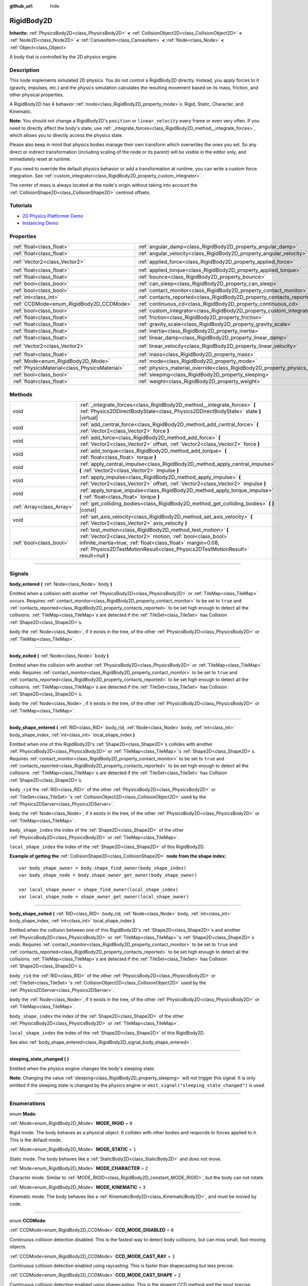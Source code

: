 :github_url: hide

.. DO NOT EDIT THIS FILE!!!
.. Generated automatically from Godot engine sources.
.. Generator: https://github.com/godotengine/godot/tree/3.6/doc/tools/make_rst.py.
.. XML source: https://github.com/godotengine/godot/tree/3.6/doc/classes/RigidBody2D.xml.

.. _class_RigidBody2D:

RigidBody2D
===========

**Inherits:** :ref:`PhysicsBody2D<class_PhysicsBody2D>` **<** :ref:`CollisionObject2D<class_CollisionObject2D>` **<** :ref:`Node2D<class_Node2D>` **<** :ref:`CanvasItem<class_CanvasItem>` **<** :ref:`Node<class_Node>` **<** :ref:`Object<class_Object>`

A body that is controlled by the 2D physics engine.

.. rst-class:: classref-introduction-group

Description
-----------

This node implements simulated 2D physics. You do not control a RigidBody2D directly. Instead, you apply forces to it (gravity, impulses, etc.) and the physics simulation calculates the resulting movement based on its mass, friction, and other physical properties.

A RigidBody2D has 4 behavior :ref:`mode<class_RigidBody2D_property_mode>`\ s: Rigid, Static, Character, and Kinematic.

\ **Note:** You should not change a RigidBody2D's ``position`` or ``linear_velocity`` every frame or even very often. If you need to directly affect the body's state, use :ref:`_integrate_forces<class_RigidBody2D_method__integrate_forces>`, which allows you to directly access the physics state.

Please also keep in mind that physics bodies manage their own transform which overwrites the ones you set. So any direct or indirect transformation (including scaling of the node or its parent) will be visible in the editor only, and immediately reset at runtime.

If you need to override the default physics behavior or add a transformation at runtime, you can write a custom force integration. See :ref:`custom_integrator<class_RigidBody2D_property_custom_integrator>`.

The center of mass is always located at the node's origin without taking into account the :ref:`CollisionShape2D<class_CollisionShape2D>` centroid offsets.

.. rst-class:: classref-introduction-group

Tutorials
---------

- `2D Physics Platformer Demo <https://godotengine.org/asset-library/asset/119>`__

- `Instancing Demo <https://godotengine.org/asset-library/asset/148>`__

.. rst-class:: classref-reftable-group

Properties
----------

.. table::
   :widths: auto

   +-----------------------------------------------+----------------------------------------------------------------------------------------+---------------------+
   | :ref:`float<class_float>`                     | :ref:`angular_damp<class_RigidBody2D_property_angular_damp>`                           | ``-1.0``            |
   +-----------------------------------------------+----------------------------------------------------------------------------------------+---------------------+
   | :ref:`float<class_float>`                     | :ref:`angular_velocity<class_RigidBody2D_property_angular_velocity>`                   | ``0.0``             |
   +-----------------------------------------------+----------------------------------------------------------------------------------------+---------------------+
   | :ref:`Vector2<class_Vector2>`                 | :ref:`applied_force<class_RigidBody2D_property_applied_force>`                         | ``Vector2( 0, 0 )`` |
   +-----------------------------------------------+----------------------------------------------------------------------------------------+---------------------+
   | :ref:`float<class_float>`                     | :ref:`applied_torque<class_RigidBody2D_property_applied_torque>`                       | ``0.0``             |
   +-----------------------------------------------+----------------------------------------------------------------------------------------+---------------------+
   | :ref:`float<class_float>`                     | :ref:`bounce<class_RigidBody2D_property_bounce>`                                       |                     |
   +-----------------------------------------------+----------------------------------------------------------------------------------------+---------------------+
   | :ref:`bool<class_bool>`                       | :ref:`can_sleep<class_RigidBody2D_property_can_sleep>`                                 | ``true``            |
   +-----------------------------------------------+----------------------------------------------------------------------------------------+---------------------+
   | :ref:`bool<class_bool>`                       | :ref:`contact_monitor<class_RigidBody2D_property_contact_monitor>`                     | ``false``           |
   +-----------------------------------------------+----------------------------------------------------------------------------------------+---------------------+
   | :ref:`int<class_int>`                         | :ref:`contacts_reported<class_RigidBody2D_property_contacts_reported>`                 | ``0``               |
   +-----------------------------------------------+----------------------------------------------------------------------------------------+---------------------+
   | :ref:`CCDMode<enum_RigidBody2D_CCDMode>`      | :ref:`continuous_cd<class_RigidBody2D_property_continuous_cd>`                         | ``0``               |
   +-----------------------------------------------+----------------------------------------------------------------------------------------+---------------------+
   | :ref:`bool<class_bool>`                       | :ref:`custom_integrator<class_RigidBody2D_property_custom_integrator>`                 | ``false``           |
   +-----------------------------------------------+----------------------------------------------------------------------------------------+---------------------+
   | :ref:`float<class_float>`                     | :ref:`friction<class_RigidBody2D_property_friction>`                                   |                     |
   +-----------------------------------------------+----------------------------------------------------------------------------------------+---------------------+
   | :ref:`float<class_float>`                     | :ref:`gravity_scale<class_RigidBody2D_property_gravity_scale>`                         | ``1.0``             |
   +-----------------------------------------------+----------------------------------------------------------------------------------------+---------------------+
   | :ref:`float<class_float>`                     | :ref:`inertia<class_RigidBody2D_property_inertia>`                                     |                     |
   +-----------------------------------------------+----------------------------------------------------------------------------------------+---------------------+
   | :ref:`float<class_float>`                     | :ref:`linear_damp<class_RigidBody2D_property_linear_damp>`                             | ``-1.0``            |
   +-----------------------------------------------+----------------------------------------------------------------------------------------+---------------------+
   | :ref:`Vector2<class_Vector2>`                 | :ref:`linear_velocity<class_RigidBody2D_property_linear_velocity>`                     | ``Vector2( 0, 0 )`` |
   +-----------------------------------------------+----------------------------------------------------------------------------------------+---------------------+
   | :ref:`float<class_float>`                     | :ref:`mass<class_RigidBody2D_property_mass>`                                           | ``1.0``             |
   +-----------------------------------------------+----------------------------------------------------------------------------------------+---------------------+
   | :ref:`Mode<enum_RigidBody2D_Mode>`            | :ref:`mode<class_RigidBody2D_property_mode>`                                           | ``0``               |
   +-----------------------------------------------+----------------------------------------------------------------------------------------+---------------------+
   | :ref:`PhysicsMaterial<class_PhysicsMaterial>` | :ref:`physics_material_override<class_RigidBody2D_property_physics_material_override>` |                     |
   +-----------------------------------------------+----------------------------------------------------------------------------------------+---------------------+
   | :ref:`bool<class_bool>`                       | :ref:`sleeping<class_RigidBody2D_property_sleeping>`                                   | ``false``           |
   +-----------------------------------------------+----------------------------------------------------------------------------------------+---------------------+
   | :ref:`float<class_float>`                     | :ref:`weight<class_RigidBody2D_property_weight>`                                       | ``9.8``             |
   +-----------------------------------------------+----------------------------------------------------------------------------------------+---------------------+

.. rst-class:: classref-reftable-group

Methods
-------

.. table::
   :widths: auto

   +---------------------------+--------------------------------------------------------------------------------------------------------------------------------------------------------------------------------------------------------------------------------------------------------------------------------+
   | void                      | :ref:`_integrate_forces<class_RigidBody2D_method__integrate_forces>` **(** :ref:`Physics2DDirectBodyState<class_Physics2DDirectBodyState>` state **)** |virtual|                                                                                                               |
   +---------------------------+--------------------------------------------------------------------------------------------------------------------------------------------------------------------------------------------------------------------------------------------------------------------------------+
   | void                      | :ref:`add_central_force<class_RigidBody2D_method_add_central_force>` **(** :ref:`Vector2<class_Vector2>` force **)**                                                                                                                                                           |
   +---------------------------+--------------------------------------------------------------------------------------------------------------------------------------------------------------------------------------------------------------------------------------------------------------------------------+
   | void                      | :ref:`add_force<class_RigidBody2D_method_add_force>` **(** :ref:`Vector2<class_Vector2>` offset, :ref:`Vector2<class_Vector2>` force **)**                                                                                                                                     |
   +---------------------------+--------------------------------------------------------------------------------------------------------------------------------------------------------------------------------------------------------------------------------------------------------------------------------+
   | void                      | :ref:`add_torque<class_RigidBody2D_method_add_torque>` **(** :ref:`float<class_float>` torque **)**                                                                                                                                                                            |
   +---------------------------+--------------------------------------------------------------------------------------------------------------------------------------------------------------------------------------------------------------------------------------------------------------------------------+
   | void                      | :ref:`apply_central_impulse<class_RigidBody2D_method_apply_central_impulse>` **(** :ref:`Vector2<class_Vector2>` impulse **)**                                                                                                                                                 |
   +---------------------------+--------------------------------------------------------------------------------------------------------------------------------------------------------------------------------------------------------------------------------------------------------------------------------+
   | void                      | :ref:`apply_impulse<class_RigidBody2D_method_apply_impulse>` **(** :ref:`Vector2<class_Vector2>` offset, :ref:`Vector2<class_Vector2>` impulse **)**                                                                                                                           |
   +---------------------------+--------------------------------------------------------------------------------------------------------------------------------------------------------------------------------------------------------------------------------------------------------------------------------+
   | void                      | :ref:`apply_torque_impulse<class_RigidBody2D_method_apply_torque_impulse>` **(** :ref:`float<class_float>` torque **)**                                                                                                                                                        |
   +---------------------------+--------------------------------------------------------------------------------------------------------------------------------------------------------------------------------------------------------------------------------------------------------------------------------+
   | :ref:`Array<class_Array>` | :ref:`get_colliding_bodies<class_RigidBody2D_method_get_colliding_bodies>` **(** **)** |const|                                                                                                                                                                                 |
   +---------------------------+--------------------------------------------------------------------------------------------------------------------------------------------------------------------------------------------------------------------------------------------------------------------------------+
   | void                      | :ref:`set_axis_velocity<class_RigidBody2D_method_set_axis_velocity>` **(** :ref:`Vector2<class_Vector2>` axis_velocity **)**                                                                                                                                                   |
   +---------------------------+--------------------------------------------------------------------------------------------------------------------------------------------------------------------------------------------------------------------------------------------------------------------------------+
   | :ref:`bool<class_bool>`   | :ref:`test_motion<class_RigidBody2D_method_test_motion>` **(** :ref:`Vector2<class_Vector2>` motion, :ref:`bool<class_bool>` infinite_inertia=true, :ref:`float<class_float>` margin=0.08, :ref:`Physics2DTestMotionResult<class_Physics2DTestMotionResult>` result=null **)** |
   +---------------------------+--------------------------------------------------------------------------------------------------------------------------------------------------------------------------------------------------------------------------------------------------------------------------------+

.. rst-class:: classref-section-separator

----

.. rst-class:: classref-descriptions-group

Signals
-------

.. _class_RigidBody2D_signal_body_entered:

.. rst-class:: classref-signal

**body_entered** **(** :ref:`Node<class_Node>` body **)**

Emitted when a collision with another :ref:`PhysicsBody2D<class_PhysicsBody2D>` or :ref:`TileMap<class_TileMap>` occurs. Requires :ref:`contact_monitor<class_RigidBody2D_property_contact_monitor>` to be set to ``true`` and :ref:`contacts_reported<class_RigidBody2D_property_contacts_reported>` to be set high enough to detect all the collisions. :ref:`TileMap<class_TileMap>`\ s are detected if the :ref:`TileSet<class_TileSet>` has Collision :ref:`Shape2D<class_Shape2D>`\ s.

\ ``body`` the :ref:`Node<class_Node>`, if it exists in the tree, of the other :ref:`PhysicsBody2D<class_PhysicsBody2D>` or :ref:`TileMap<class_TileMap>`.

.. rst-class:: classref-item-separator

----

.. _class_RigidBody2D_signal_body_exited:

.. rst-class:: classref-signal

**body_exited** **(** :ref:`Node<class_Node>` body **)**

Emitted when the collision with another :ref:`PhysicsBody2D<class_PhysicsBody2D>` or :ref:`TileMap<class_TileMap>` ends. Requires :ref:`contact_monitor<class_RigidBody2D_property_contact_monitor>` to be set to ``true`` and :ref:`contacts_reported<class_RigidBody2D_property_contacts_reported>` to be set high enough to detect all the collisions. :ref:`TileMap<class_TileMap>`\ s are detected if the :ref:`TileSet<class_TileSet>` has Collision :ref:`Shape2D<class_Shape2D>`\ s.

\ ``body`` the :ref:`Node<class_Node>`, if it exists in the tree, of the other :ref:`PhysicsBody2D<class_PhysicsBody2D>` or :ref:`TileMap<class_TileMap>`.

.. rst-class:: classref-item-separator

----

.. _class_RigidBody2D_signal_body_shape_entered:

.. rst-class:: classref-signal

**body_shape_entered** **(** :ref:`RID<class_RID>` body_rid, :ref:`Node<class_Node>` body, :ref:`int<class_int>` body_shape_index, :ref:`int<class_int>` local_shape_index **)**

Emitted when one of this RigidBody2D's :ref:`Shape2D<class_Shape2D>`\ s collides with another :ref:`PhysicsBody2D<class_PhysicsBody2D>` or :ref:`TileMap<class_TileMap>`'s :ref:`Shape2D<class_Shape2D>`\ s. Requires :ref:`contact_monitor<class_RigidBody2D_property_contact_monitor>` to be set to ``true`` and :ref:`contacts_reported<class_RigidBody2D_property_contacts_reported>` to be set high enough to detect all the collisions. :ref:`TileMap<class_TileMap>`\ s are detected if the :ref:`TileSet<class_TileSet>` has Collision :ref:`Shape2D<class_Shape2D>`\ s.

\ ``body_rid`` the :ref:`RID<class_RID>` of the other :ref:`PhysicsBody2D<class_PhysicsBody2D>` or :ref:`TileSet<class_TileSet>`'s :ref:`CollisionObject2D<class_CollisionObject2D>` used by the :ref:`Physics2DServer<class_Physics2DServer>`.

\ ``body`` the :ref:`Node<class_Node>`, if it exists in the tree, of the other :ref:`PhysicsBody2D<class_PhysicsBody2D>` or :ref:`TileMap<class_TileMap>`.

\ ``body_shape_index`` the index of the :ref:`Shape2D<class_Shape2D>` of the other :ref:`PhysicsBody2D<class_PhysicsBody2D>` or :ref:`TileMap<class_TileMap>`.

\ ``local_shape_index`` the index of the :ref:`Shape2D<class_Shape2D>` of this RigidBody2D.

\ **Example of getting the** :ref:`CollisionShape2D<class_CollisionShape2D>` **node from the shape index:**\ 

::

    var body_shape_owner = body.shape_find_owner(body_shape_index)
    var body_shape_node = body.shape_owner_get_owner(body_shape_owner)
    
    var local_shape_owner = shape_find_owner(local_shape_index)
    var local_shape_node = shape_owner_get_owner(local_shape_owner)

.. rst-class:: classref-item-separator

----

.. _class_RigidBody2D_signal_body_shape_exited:

.. rst-class:: classref-signal

**body_shape_exited** **(** :ref:`RID<class_RID>` body_rid, :ref:`Node<class_Node>` body, :ref:`int<class_int>` body_shape_index, :ref:`int<class_int>` local_shape_index **)**

Emitted when the collision between one of this RigidBody2D's :ref:`Shape2D<class_Shape2D>`\ s and another :ref:`PhysicsBody2D<class_PhysicsBody2D>` or :ref:`TileMap<class_TileMap>`'s :ref:`Shape2D<class_Shape2D>`\ s ends. Requires :ref:`contact_monitor<class_RigidBody2D_property_contact_monitor>` to be set to ``true`` and :ref:`contacts_reported<class_RigidBody2D_property_contacts_reported>` to be set high enough to detect all the collisions. :ref:`TileMap<class_TileMap>`\ s are detected if the :ref:`TileSet<class_TileSet>` has Collision :ref:`Shape2D<class_Shape2D>`\ s.

\ ``body_rid`` the :ref:`RID<class_RID>` of the other :ref:`PhysicsBody2D<class_PhysicsBody2D>` or :ref:`TileSet<class_TileSet>`'s :ref:`CollisionObject2D<class_CollisionObject2D>` used by the :ref:`Physics2DServer<class_Physics2DServer>`.

\ ``body`` the :ref:`Node<class_Node>`, if it exists in the tree, of the other :ref:`PhysicsBody2D<class_PhysicsBody2D>` or :ref:`TileMap<class_TileMap>`.

\ ``body_shape_index`` the index of the :ref:`Shape2D<class_Shape2D>` of the other :ref:`PhysicsBody2D<class_PhysicsBody2D>` or :ref:`TileMap<class_TileMap>`.

\ ``local_shape_index`` the index of the :ref:`Shape2D<class_Shape2D>` of this RigidBody2D.

See also :ref:`body_shape_entered<class_RigidBody2D_signal_body_shape_entered>`.

.. rst-class:: classref-item-separator

----

.. _class_RigidBody2D_signal_sleeping_state_changed:

.. rst-class:: classref-signal

**sleeping_state_changed** **(** **)**

Emitted when the physics engine changes the body's sleeping state.

\ **Note:** Changing the value :ref:`sleeping<class_RigidBody2D_property_sleeping>` will not trigger this signal. It is only emitted if the sleeping state is changed by the physics engine or ``emit_signal("sleeping_state_changed")`` is used.

.. rst-class:: classref-section-separator

----

.. rst-class:: classref-descriptions-group

Enumerations
------------

.. _enum_RigidBody2D_Mode:

.. rst-class:: classref-enumeration

enum **Mode**:

.. _class_RigidBody2D_constant_MODE_RIGID:

.. rst-class:: classref-enumeration-constant

:ref:`Mode<enum_RigidBody2D_Mode>` **MODE_RIGID** = ``0``

Rigid mode. The body behaves as a physical object. It collides with other bodies and responds to forces applied to it. This is the default mode.

.. _class_RigidBody2D_constant_MODE_STATIC:

.. rst-class:: classref-enumeration-constant

:ref:`Mode<enum_RigidBody2D_Mode>` **MODE_STATIC** = ``1``

Static mode. The body behaves like a :ref:`StaticBody2D<class_StaticBody2D>` and does not move.

.. _class_RigidBody2D_constant_MODE_CHARACTER:

.. rst-class:: classref-enumeration-constant

:ref:`Mode<enum_RigidBody2D_Mode>` **MODE_CHARACTER** = ``2``

Character mode. Similar to :ref:`MODE_RIGID<class_RigidBody2D_constant_MODE_RIGID>`, but the body can not rotate.

.. _class_RigidBody2D_constant_MODE_KINEMATIC:

.. rst-class:: classref-enumeration-constant

:ref:`Mode<enum_RigidBody2D_Mode>` **MODE_KINEMATIC** = ``3``

Kinematic mode. The body behaves like a :ref:`KinematicBody2D<class_KinematicBody2D>`, and must be moved by code.

.. rst-class:: classref-item-separator

----

.. _enum_RigidBody2D_CCDMode:

.. rst-class:: classref-enumeration

enum **CCDMode**:

.. _class_RigidBody2D_constant_CCD_MODE_DISABLED:

.. rst-class:: classref-enumeration-constant

:ref:`CCDMode<enum_RigidBody2D_CCDMode>` **CCD_MODE_DISABLED** = ``0``

Continuous collision detection disabled. This is the fastest way to detect body collisions, but can miss small, fast-moving objects.

.. _class_RigidBody2D_constant_CCD_MODE_CAST_RAY:

.. rst-class:: classref-enumeration-constant

:ref:`CCDMode<enum_RigidBody2D_CCDMode>` **CCD_MODE_CAST_RAY** = ``1``

Continuous collision detection enabled using raycasting. This is faster than shapecasting but less precise.

.. _class_RigidBody2D_constant_CCD_MODE_CAST_SHAPE:

.. rst-class:: classref-enumeration-constant

:ref:`CCDMode<enum_RigidBody2D_CCDMode>` **CCD_MODE_CAST_SHAPE** = ``2``

Continuous collision detection enabled using shapecasting. This is the slowest CCD method and the most precise.

.. rst-class:: classref-section-separator

----

.. rst-class:: classref-descriptions-group

Property Descriptions
---------------------

.. _class_RigidBody2D_property_angular_damp:

.. rst-class:: classref-property

:ref:`float<class_float>` **angular_damp** = ``-1.0``

.. rst-class:: classref-property-setget

- void **set_angular_damp** **(** :ref:`float<class_float>` value **)**
- :ref:`float<class_float>` **get_angular_damp** **(** **)**

Damps the body's :ref:`angular_velocity<class_RigidBody2D_property_angular_velocity>`. If ``-1``, the body will use the **Default Angular Damp** defined in **Project > Project Settings > Physics > 2d**. If greater than ``-1`` it will be added to the default project value.

See :ref:`ProjectSettings.physics/2d/default_angular_damp<class_ProjectSettings_property_physics/2d/default_angular_damp>` for more details about damping.

.. rst-class:: classref-item-separator

----

.. _class_RigidBody2D_property_angular_velocity:

.. rst-class:: classref-property

:ref:`float<class_float>` **angular_velocity** = ``0.0``

.. rst-class:: classref-property-setget

- void **set_angular_velocity** **(** :ref:`float<class_float>` value **)**
- :ref:`float<class_float>` **get_angular_velocity** **(** **)**

The body's rotational velocity in *radians* per second.

.. rst-class:: classref-item-separator

----

.. _class_RigidBody2D_property_applied_force:

.. rst-class:: classref-property

:ref:`Vector2<class_Vector2>` **applied_force** = ``Vector2( 0, 0 )``

.. rst-class:: classref-property-setget

- void **set_applied_force** **(** :ref:`Vector2<class_Vector2>` value **)**
- :ref:`Vector2<class_Vector2>` **get_applied_force** **(** **)**

The body's total applied force.

.. rst-class:: classref-item-separator

----

.. _class_RigidBody2D_property_applied_torque:

.. rst-class:: classref-property

:ref:`float<class_float>` **applied_torque** = ``0.0``

.. rst-class:: classref-property-setget

- void **set_applied_torque** **(** :ref:`float<class_float>` value **)**
- :ref:`float<class_float>` **get_applied_torque** **(** **)**

The body's total applied torque.

.. rst-class:: classref-item-separator

----

.. _class_RigidBody2D_property_bounce:

.. rst-class:: classref-property

:ref:`float<class_float>` **bounce**

.. rst-class:: classref-property-setget

- void **set_bounce** **(** :ref:`float<class_float>` value **)**
- :ref:`float<class_float>` **get_bounce** **(** **)**

The body's bounciness. Values range from ``0`` (no bounce) to ``1`` (full bounciness).

Deprecated, use :ref:`PhysicsMaterial.bounce<class_PhysicsMaterial_property_bounce>` instead via :ref:`physics_material_override<class_RigidBody2D_property_physics_material_override>`.

.. rst-class:: classref-item-separator

----

.. _class_RigidBody2D_property_can_sleep:

.. rst-class:: classref-property

:ref:`bool<class_bool>` **can_sleep** = ``true``

.. rst-class:: classref-property-setget

- void **set_can_sleep** **(** :ref:`bool<class_bool>` value **)**
- :ref:`bool<class_bool>` **is_able_to_sleep** **(** **)**

If ``true``, the body can enter sleep mode when there is no movement. See :ref:`sleeping<class_RigidBody2D_property_sleeping>`.

\ **Note:** A RigidBody2D will never enter sleep mode automatically if its :ref:`mode<class_RigidBody2D_property_mode>` is :ref:`MODE_CHARACTER<class_RigidBody2D_constant_MODE_CHARACTER>`. It can still be put to sleep manually by setting its :ref:`sleeping<class_RigidBody2D_property_sleeping>` property to ``true``.

.. rst-class:: classref-item-separator

----

.. _class_RigidBody2D_property_contact_monitor:

.. rst-class:: classref-property

:ref:`bool<class_bool>` **contact_monitor** = ``false``

.. rst-class:: classref-property-setget

- void **set_contact_monitor** **(** :ref:`bool<class_bool>` value **)**
- :ref:`bool<class_bool>` **is_contact_monitor_enabled** **(** **)**

If ``true``, the body will emit signals when it collides with another RigidBody2D. See also :ref:`contacts_reported<class_RigidBody2D_property_contacts_reported>`.

.. rst-class:: classref-item-separator

----

.. _class_RigidBody2D_property_contacts_reported:

.. rst-class:: classref-property

:ref:`int<class_int>` **contacts_reported** = ``0``

.. rst-class:: classref-property-setget

- void **set_max_contacts_reported** **(** :ref:`int<class_int>` value **)**
- :ref:`int<class_int>` **get_max_contacts_reported** **(** **)**

The maximum number of contacts that will be recorded. Requires :ref:`contact_monitor<class_RigidBody2D_property_contact_monitor>` to be set to ``true``.

\ **Note:** The number of contacts is different from the number of collisions. Collisions between parallel edges will result in two contacts (one at each end).

.. rst-class:: classref-item-separator

----

.. _class_RigidBody2D_property_continuous_cd:

.. rst-class:: classref-property

:ref:`CCDMode<enum_RigidBody2D_CCDMode>` **continuous_cd** = ``0``

.. rst-class:: classref-property-setget

- void **set_continuous_collision_detection_mode** **(** :ref:`CCDMode<enum_RigidBody2D_CCDMode>` value **)**
- :ref:`CCDMode<enum_RigidBody2D_CCDMode>` **get_continuous_collision_detection_mode** **(** **)**

Continuous collision detection mode.

Continuous collision detection tries to predict where a moving body will collide instead of moving it and correcting its movement after collision. Continuous collision detection is slower, but more precise and misses fewer collisions with small, fast-moving objects. Raycasting and shapecasting methods are available. See :ref:`CCDMode<enum_RigidBody2D_CCDMode>` for details.

.. rst-class:: classref-item-separator

----

.. _class_RigidBody2D_property_custom_integrator:

.. rst-class:: classref-property

:ref:`bool<class_bool>` **custom_integrator** = ``false``

.. rst-class:: classref-property-setget

- void **set_use_custom_integrator** **(** :ref:`bool<class_bool>` value **)**
- :ref:`bool<class_bool>` **is_using_custom_integrator** **(** **)**

If ``true``, internal force integration is disabled for this body. Aside from collision response, the body will only move as determined by the :ref:`_integrate_forces<class_RigidBody2D_method__integrate_forces>` function.

.. rst-class:: classref-item-separator

----

.. _class_RigidBody2D_property_friction:

.. rst-class:: classref-property

:ref:`float<class_float>` **friction**

.. rst-class:: classref-property-setget

- void **set_friction** **(** :ref:`float<class_float>` value **)**
- :ref:`float<class_float>` **get_friction** **(** **)**

The body's friction. Values range from ``0`` (frictionless) to ``1`` (maximum friction).

Deprecated, use :ref:`PhysicsMaterial.friction<class_PhysicsMaterial_property_friction>` instead via :ref:`physics_material_override<class_RigidBody2D_property_physics_material_override>`.

.. rst-class:: classref-item-separator

----

.. _class_RigidBody2D_property_gravity_scale:

.. rst-class:: classref-property

:ref:`float<class_float>` **gravity_scale** = ``1.0``

.. rst-class:: classref-property-setget

- void **set_gravity_scale** **(** :ref:`float<class_float>` value **)**
- :ref:`float<class_float>` **get_gravity_scale** **(** **)**

Multiplies the gravity applied to the body. The body's gravity is calculated from the **Default Gravity** value in **Project > Project Settings > Physics > 2d** and/or any additional gravity vector applied by :ref:`Area2D<class_Area2D>`\ s.

.. rst-class:: classref-item-separator

----

.. _class_RigidBody2D_property_inertia:

.. rst-class:: classref-property

:ref:`float<class_float>` **inertia**

.. rst-class:: classref-property-setget

- void **set_inertia** **(** :ref:`float<class_float>` value **)**
- :ref:`float<class_float>` **get_inertia** **(** **)**

The body's moment of inertia. This is like mass, but for rotation: it determines how much torque it takes to rotate the body. The moment of inertia is usually computed automatically from the mass and the shapes, but this function allows you to set a custom value. Set 0 inertia to return to automatically computing it.

.. rst-class:: classref-item-separator

----

.. _class_RigidBody2D_property_linear_damp:

.. rst-class:: classref-property

:ref:`float<class_float>` **linear_damp** = ``-1.0``

.. rst-class:: classref-property-setget

- void **set_linear_damp** **(** :ref:`float<class_float>` value **)**
- :ref:`float<class_float>` **get_linear_damp** **(** **)**

Damps the body's :ref:`linear_velocity<class_RigidBody2D_property_linear_velocity>`. If ``-1``, the body will use the **Default Linear Damp** in **Project > Project Settings > Physics > 2d**. If greater than ``-1`` it will be added to the default project value.

See :ref:`ProjectSettings.physics/2d/default_linear_damp<class_ProjectSettings_property_physics/2d/default_linear_damp>` for more details about damping.

.. rst-class:: classref-item-separator

----

.. _class_RigidBody2D_property_linear_velocity:

.. rst-class:: classref-property

:ref:`Vector2<class_Vector2>` **linear_velocity** = ``Vector2( 0, 0 )``

.. rst-class:: classref-property-setget

- void **set_linear_velocity** **(** :ref:`Vector2<class_Vector2>` value **)**
- :ref:`Vector2<class_Vector2>` **get_linear_velocity** **(** **)**

The body's linear velocity in pixels per second. Can be used sporadically, but **don't set this every frame**, because physics may run in another thread and runs at a different granularity. Use :ref:`_integrate_forces<class_RigidBody2D_method__integrate_forces>` as your process loop for precise control of the body state.

.. rst-class:: classref-item-separator

----

.. _class_RigidBody2D_property_mass:

.. rst-class:: classref-property

:ref:`float<class_float>` **mass** = ``1.0``

.. rst-class:: classref-property-setget

- void **set_mass** **(** :ref:`float<class_float>` value **)**
- :ref:`float<class_float>` **get_mass** **(** **)**

The body's mass.

.. rst-class:: classref-item-separator

----

.. _class_RigidBody2D_property_mode:

.. rst-class:: classref-property

:ref:`Mode<enum_RigidBody2D_Mode>` **mode** = ``0``

.. rst-class:: classref-property-setget

- void **set_mode** **(** :ref:`Mode<enum_RigidBody2D_Mode>` value **)**
- :ref:`Mode<enum_RigidBody2D_Mode>` **get_mode** **(** **)**

The body's mode. See :ref:`Mode<enum_RigidBody2D_Mode>` for possible values.

.. rst-class:: classref-item-separator

----

.. _class_RigidBody2D_property_physics_material_override:

.. rst-class:: classref-property

:ref:`PhysicsMaterial<class_PhysicsMaterial>` **physics_material_override**

.. rst-class:: classref-property-setget

- void **set_physics_material_override** **(** :ref:`PhysicsMaterial<class_PhysicsMaterial>` value **)**
- :ref:`PhysicsMaterial<class_PhysicsMaterial>` **get_physics_material_override** **(** **)**

The physics material override for the body.

If a material is assigned to this property, it will be used instead of any other physics material, such as an inherited one.

.. rst-class:: classref-item-separator

----

.. _class_RigidBody2D_property_sleeping:

.. rst-class:: classref-property

:ref:`bool<class_bool>` **sleeping** = ``false``

.. rst-class:: classref-property-setget

- void **set_sleeping** **(** :ref:`bool<class_bool>` value **)**
- :ref:`bool<class_bool>` **is_sleeping** **(** **)**

If ``true``, the body will not move and will not calculate forces until woken up by another body through, for example, a collision, or by using the :ref:`apply_impulse<class_RigidBody2D_method_apply_impulse>` or :ref:`add_force<class_RigidBody2D_method_add_force>` methods.

.. rst-class:: classref-item-separator

----

.. _class_RigidBody2D_property_weight:

.. rst-class:: classref-property

:ref:`float<class_float>` **weight** = ``9.8``

.. rst-class:: classref-property-setget

- void **set_weight** **(** :ref:`float<class_float>` value **)**
- :ref:`float<class_float>` **get_weight** **(** **)**

The body's weight based on its mass and the **Default Gravity** value in **Project > Project Settings > Physics > 2d**.

.. rst-class:: classref-section-separator

----

.. rst-class:: classref-descriptions-group

Method Descriptions
-------------------

.. _class_RigidBody2D_method__integrate_forces:

.. rst-class:: classref-method

void **_integrate_forces** **(** :ref:`Physics2DDirectBodyState<class_Physics2DDirectBodyState>` state **)** |virtual|

Allows you to read and safely modify the simulation state for the object. Use this instead of :ref:`Node._physics_process<class_Node_method__physics_process>` if you need to directly change the body's ``position`` or other physics properties. By default, it works in addition to the usual physics behavior, but :ref:`custom_integrator<class_RigidBody2D_property_custom_integrator>` allows you to disable the default behavior and write custom force integration for a body.

.. rst-class:: classref-item-separator

----

.. _class_RigidBody2D_method_add_central_force:

.. rst-class:: classref-method

void **add_central_force** **(** :ref:`Vector2<class_Vector2>` force **)**

Adds a constant directional force without affecting rotation.

.. rst-class:: classref-item-separator

----

.. _class_RigidBody2D_method_add_force:

.. rst-class:: classref-method

void **add_force** **(** :ref:`Vector2<class_Vector2>` offset, :ref:`Vector2<class_Vector2>` force **)**

Adds a positioned force to the body. Both the force and the offset from the body origin are in global coordinates.

.. rst-class:: classref-item-separator

----

.. _class_RigidBody2D_method_add_torque:

.. rst-class:: classref-method

void **add_torque** **(** :ref:`float<class_float>` torque **)**

Adds a constant rotational force.

.. rst-class:: classref-item-separator

----

.. _class_RigidBody2D_method_apply_central_impulse:

.. rst-class:: classref-method

void **apply_central_impulse** **(** :ref:`Vector2<class_Vector2>` impulse **)**

Applies a directional impulse without affecting rotation.

.. rst-class:: classref-item-separator

----

.. _class_RigidBody2D_method_apply_impulse:

.. rst-class:: classref-method

void **apply_impulse** **(** :ref:`Vector2<class_Vector2>` offset, :ref:`Vector2<class_Vector2>` impulse **)**

Applies a positioned impulse to the body. An impulse is time-independent! Applying an impulse every frame would result in a framerate-dependent force. For this reason it should only be used when simulating one-time impacts (use the "_force" functions otherwise). The position uses the rotation of the global coordinate system, but is centered at the object's origin.

.. rst-class:: classref-item-separator

----

.. _class_RigidBody2D_method_apply_torque_impulse:

.. rst-class:: classref-method

void **apply_torque_impulse** **(** :ref:`float<class_float>` torque **)**

Applies a rotational impulse to the body.

.. rst-class:: classref-item-separator

----

.. _class_RigidBody2D_method_get_colliding_bodies:

.. rst-class:: classref-method

:ref:`Array<class_Array>` **get_colliding_bodies** **(** **)** |const|

Returns a list of the bodies colliding with this one. Requires :ref:`contact_monitor<class_RigidBody2D_property_contact_monitor>` to be set to ``true`` and :ref:`contacts_reported<class_RigidBody2D_property_contacts_reported>` to be set high enough to detect all the collisions.

\ **Note:** The result of this test is not immediate after moving objects. For performance, list of collisions is updated once per frame and before the physics step. Consider using signals instead.

.. rst-class:: classref-item-separator

----

.. _class_RigidBody2D_method_set_axis_velocity:

.. rst-class:: classref-method

void **set_axis_velocity** **(** :ref:`Vector2<class_Vector2>` axis_velocity **)**

Sets the body's velocity on the given axis. The velocity in the given vector axis will be set as the given vector length. This is useful for jumping behavior.

.. rst-class:: classref-item-separator

----

.. _class_RigidBody2D_method_test_motion:

.. rst-class:: classref-method

:ref:`bool<class_bool>` **test_motion** **(** :ref:`Vector2<class_Vector2>` motion, :ref:`bool<class_bool>` infinite_inertia=true, :ref:`float<class_float>` margin=0.08, :ref:`Physics2DTestMotionResult<class_Physics2DTestMotionResult>` result=null **)**

Returns ``true`` if a collision would result from moving in the given vector. ``margin`` increases the size of the shapes involved in the collision detection, and ``result`` is an object of type :ref:`Physics2DTestMotionResult<class_Physics2DTestMotionResult>`, which contains additional information about the collision (should there be one).

.. |virtual| replace:: :abbr:`virtual (This method should typically be overridden by the user to have any effect.)`
.. |const| replace:: :abbr:`const (This method has no side effects. It doesn't modify any of the instance's member variables.)`
.. |vararg| replace:: :abbr:`vararg (This method accepts any number of arguments after the ones described here.)`
.. |static| replace:: :abbr:`static (This method doesn't need an instance to be called, so it can be called directly using the class name.)`
